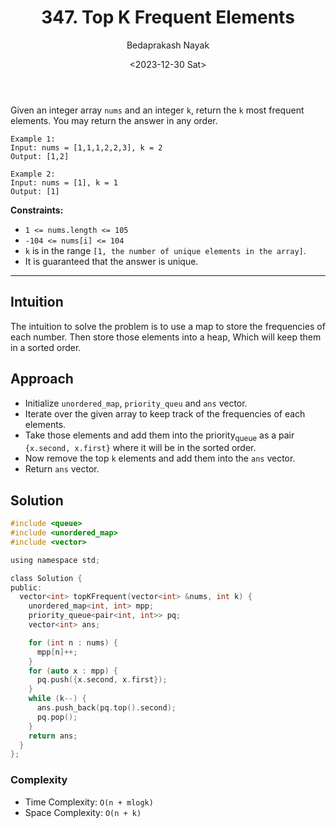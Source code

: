 #+title: 347. Top K Frequent Elements
#+author: Bedaprakash Nayak
#+date: <2023-12-30 Sat>
Given an integer array =nums= and an integer =k=, return the =k= most frequent elements. You may return the answer in any order.

#+begin_src
Example 1:
Input: nums = [1,1,1,2,2,3], k = 2
Output: [1,2]

Example 2:
Input: nums = [1], k = 1
Output: [1]
#+end_src

*Constraints:*

- ~1 <= nums.length <= 105~
- ~-104 <= nums[i] <= 104~
- =k= is in the range =[1, the number of unique elements in the array]=.
- It is guaranteed that the answer is unique.

-----

** Intuition
The intuition to solve the problem is to use a map to store the frequencies of each number. Then store those elements into a heap, Which will keep them in a sorted order.

** Approach
- Initialize =unordered_map=, =priority_queu= and =ans= vector.
- Iterate over the given array to keep track of the frequencies of each elements.
- Take those elements and add them into the priority_queue as a pair ={x.second, x.first}= where it will be in the sorted order.
- Now remove the top =k= elements and add them into the =ans= vector.
- Return =ans= vector.

** Solution

#+begin_src C
#include <queue>
#include <unordered_map>
#include <vector>

using namespace std;

class Solution {
public:
  vector<int> topKFrequent(vector<int> &nums, int k) {
    unordered_map<int, int> mpp;
    priority_queue<pair<int, int>> pq;
    vector<int> ans;

    for (int n : nums) {
      mpp[n]++;
    }
    for (auto x : mpp) {
      pq.push({x.second, x.first});
    }
    while (k--) {
      ans.push_back(pq.top().second);
      pq.pop();
    }
    return ans;
  }
};
#+end_src

*** Complexity
- Time Complexity: =O(n + mlogk)=
- Space Complexity: =O(n + k)=
